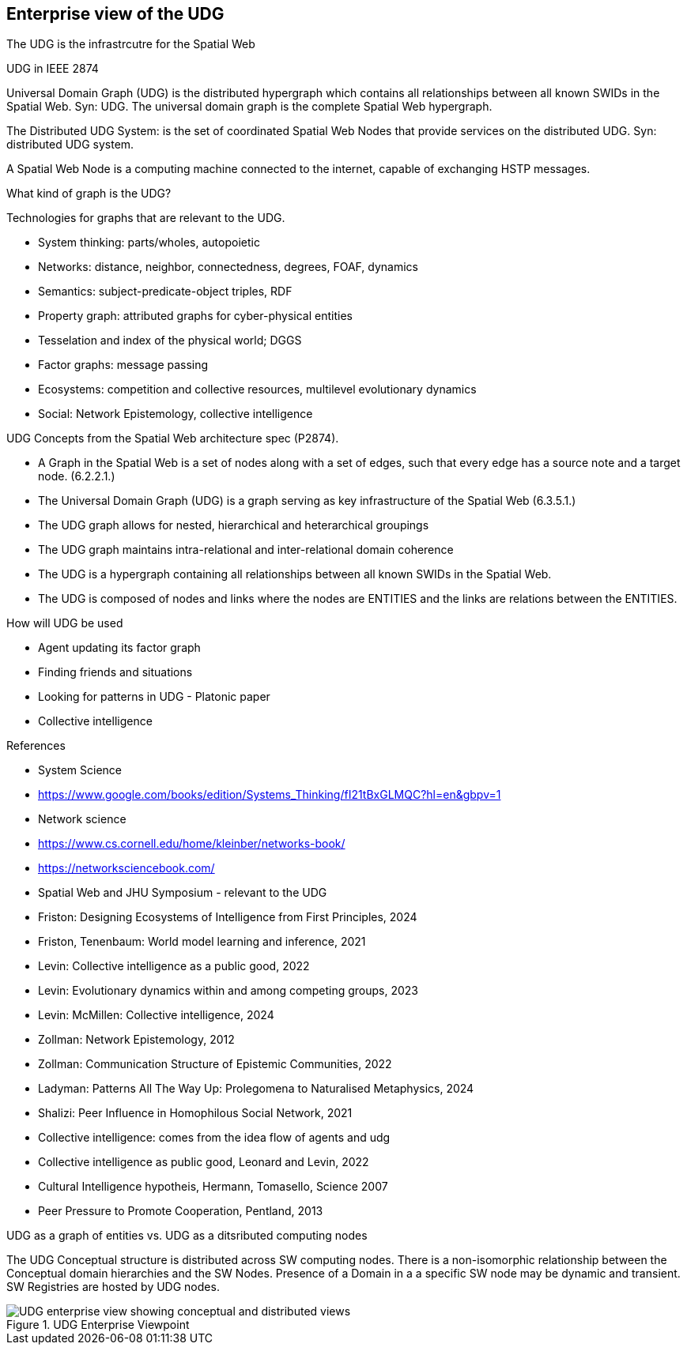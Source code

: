 [[section-enterprise-viewpoint]]
== Enterprise view of the UDG

The UDG is the infrastrcutre for the Spatial Web


UDG in IEEE 2874

Universal Domain Graph (UDG) is the distributed hypergraph which contains all relationships between all known SWIDs in the Spatial Web. Syn: UDG. The universal domain graph is the complete Spatial Web hypergraph.

The Distributed UDG System: is the set of coordinated Spatial Web Nodes that provide services on the distributed UDG. Syn: distributed UDG system.

A Spatial Web Node is a computing machine connected to the internet, capable of exchanging HSTP messages.


What kind of graph is the UDG?

Technologies for graphs that are relevant to the UDG. 

* System thinking: parts/wholes, autopoietic 
* Networks: distance, neighbor, connectedness, degrees, FOAF, dynamics 
* Semantics: subject-predicate-object triples, RDF 
* Property graph: attributed graphs for cyber-physical entities 
* Tesselation and index of the physical world; DGGS 
* Factor graphs: message passing 
* Ecosystems: competition and collective resources, multilevel evolutionary dynamics 
* Social: Network Epistemology, collective intelligence 
  
    
UDG Concepts from the Spatial Web architecture spec (P2874). 

* A Graph in the Spatial Web is a set of nodes along with a set of edges, such that every edge has a source note and a target node. (6.2.2.1.) 
* The Universal Domain Graph (UDG) is a graph serving as key infrastructure of the Spatial Web (6.3.5.1.) 
  * The UDG graph allows for nested, hierarchical and heterarchical groupings 
  * The UDG graph maintains intra-relational and inter-relational domain coherence 
  * The UDG is a hypergraph containing all relationships between all known SWIDs in the Spatial Web. 
  * The UDG is composed of nodes and links where the nodes are ENTITIES and the links are relations between the ENTITIES.
  
How will UDG be used 
  
* Agent updating its factor graph 
* Finding friends and situations 
* Looking for patterns in UDG - Platonic paper 
* Collective intelligence 
  
  
References 
  
* System Science 
  * https://www.google.com/books/edition/Systems_Thinking/fI21tBxGLMQC?hl=en&gbpv=1 
  * Network science 
    * https://www.cs.cornell.edu/home/kleinber/networks-book/ 
    * https://networksciencebook.com/ 
* Spatial Web and JHU Symposium - relevant to the UDG 
  * Friston: Designing Ecosystems of Intelligence from First Principles, 2024 
  * Friston, Tenenbaum: World model learning and inference, 2021 
  * Levin: Collective intelligence as a public good, 2022 
  * Levin: Evolutionary dynamics within and among competing groups, 2023 
  * Levin: McMillen: Collective intelligence, 2024 
  * Zollman: Network Epistemology, 2012 
  * Zollman: Communication Structure of Epistemic Communities, 2022 
  * Ladyman: Patterns All The Way Up: Prolegomena to Naturalised Metaphysics, 2024 
  * Shalizi: Peer Influence in Homophilous Social Network, 2021 
  * Collective intelligence: comes from the idea flow of agents and udg 
  *  Collective intelligence as public good, Leonard and Levin, 2022 
  * Cultural Intelligence hypotheis, Hermann, Tomasello, Science 2007 
  * Peer Pressure to Promote Cooperation, Pentland, 2013

UDG as a graph of entities vs. UDG as a ditsributed computing nodes 

The UDG Conceptual structure is distributed across SW computing nodes. There is a non-isomorphic relationship between the Conceptual domain hierarchies and the SW Nodes. Presence of a Domain in a a specific SW node may be dynamic and transient. SW Registries are hosted by UDG nodes.


[[fig-udg-enterprise]]
.UDG Enterprise Viewpoint
image::enterprise_ov1_diagram.png[UDG enterprise view showing conceptual and distributed views]



